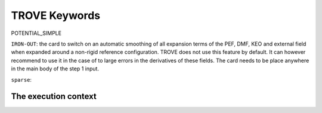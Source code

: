 TROVE Keywords
==============





.. glossary::

   Mem
      Maximal memory value available for the job in ``gb``, ``mb`` or ``kb``. TROVE uses an internal book keeping of the memory usage and will stop if it is large than the ``mem`` value.

   KinOrder
     Expansion order of the KEO.

   PotOrder
     Expansion order of the PEF.

    Natoms: Number of atoms (nuclei) :math:`N`.
    Nmodes: Number of modes or degrees of freedom :math:`M` (here :math:`M=3N-6`).
    SYMGROUP: Molecular symmetry group.
    verbose: Verbosity level controlling amount of information in the standard output.
    ``dstep``: numerical difference step size used in finite differences (Angstrom or radian).
       Stand-alone keywords 
    
 
    ``COORDS``
         Type of the coordinate, ``linear`` (``linearised``) or ``local`` (``curvilinear``).

    ``FRAME``
          Molecular frame.
          
    ``ZMAT`` 
         Z-matrix block defining the Z-matrix coordinates and nuclear (atomic) masses.


     ``print``:  Name of the block 
      ``NASSIGNMENTS``: (alias ``N_EIGEN-CONTRIBUTIONS``) defines the number of the assignments to generate.
          Block with printing options

      ``exp_coeff_thresh`` 
          Expansion coefficients of  the field checkpoints ``kinetic.chk``, ``potential.chk`` and ``external.chk`` that are smaller by magnitude than this threshold are not included in the corresponding checkpoint.
      


 - ``MOLTYPE``: The type of molecule (XYZ, XY2, XY3, XY4, ZXY3, etc).

  -  ``REFER-CONF``: reference configuration, ``RIGID`` or ``NON-RIGID``.

 - ``PRIMITIVES``: block defining parameters of the primitive bases.

 - ``Npolyads``: Maximal number of polyads.

 - ``CONTRACTION``: Block defining parameters of the contracted basis set.

 - ``Npolyads``: Maximal number of polyads in the contracted basis.

 - ``sample_points``: number of sampling points in the symmetrisation procedure.

 - ``sample_attempts``: number of symmetrisation attempts.

 - ``symm_toler``: Numerical tolerance used in symmetrisation.

 - ``DIAGONALIZER``: Block defining the diagonaliser (eigensolver) as well as its options (number of roots, maximal energy etc).

 - ``SYEV``: LAPACK Eigensolver type DSYEV.

 - ``enermax``: Maximal energy (cm\ :sup:`-1`).

 
 - ``control``: Control block (see **Quick start**).

 - ``Basis``: Basis set block (See **Basis sets**).

 - ``EQUILIBRIUM``: Equilibrium values of the molecule geometries in terms of the Z-matrix coordinates.

 - ``SPECPARAM``: Special parameters used to define the coordinate to expand PEF, e.g. the Morse parameter :math:`a`.

 - ``POTEN``: Potential block (see **Potential energy functions**).

 - ``DIPOLE``: Dipole moment block (or ``external`` field block).


POTENTIAL_SIMPLE

``IRON-OUT``: the card to switch on an automatic smoothing of all expansion terms of the PEF, DMF, KEO and external field when expanded around a non-rigid reference configuration. TROVE does not use this feature by default. It can however recommend to use it in the case of to large errors in the derivatives of these fields. The card needs to be place anywhere in the main body of the step 1 input.

``sparse``: 








.. index::
   single: execution; context
   pair: module; __main__
   pair: module; sys
   triple: module; search; path
   seealso: scope

The execution context
---------------------

